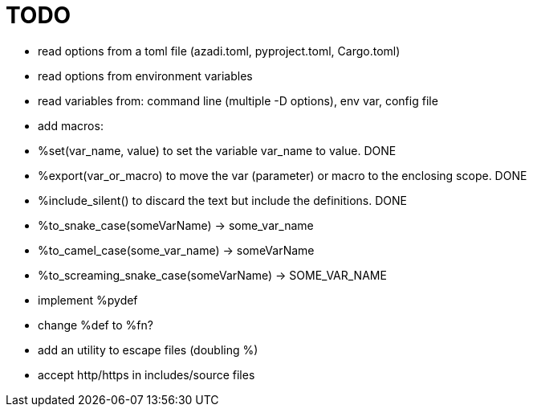 :source-highlighter: highlightjs
:stylesheet: dracula.css

= TODO

 * read options from a toml file (azadi.toml, pyproject.toml, Cargo.toml)
 * read options from environment variables
 * read variables from: command line (multiple -D options), env var, config file
 * add macros:
    * %set(var_name, value) to set the variable var_name to value. DONE
    * %export(var_or_macro) to move the var (parameter) or macro to the enclosing scope. DONE
    * %include_silent() to discard the text but include the definitions. DONE
    * %to_snake_case(someVarName) -> some_var_name
    * %to_camel_case(some_var_name) -> someVarName
    * %to_screaming_snake_case(someVarName) -> SOME_VAR_NAME
 * implement %pydef
 * change %def to %fn?
 * add an utility to escape files (doubling %)
 * accept http/https in includes/source files

